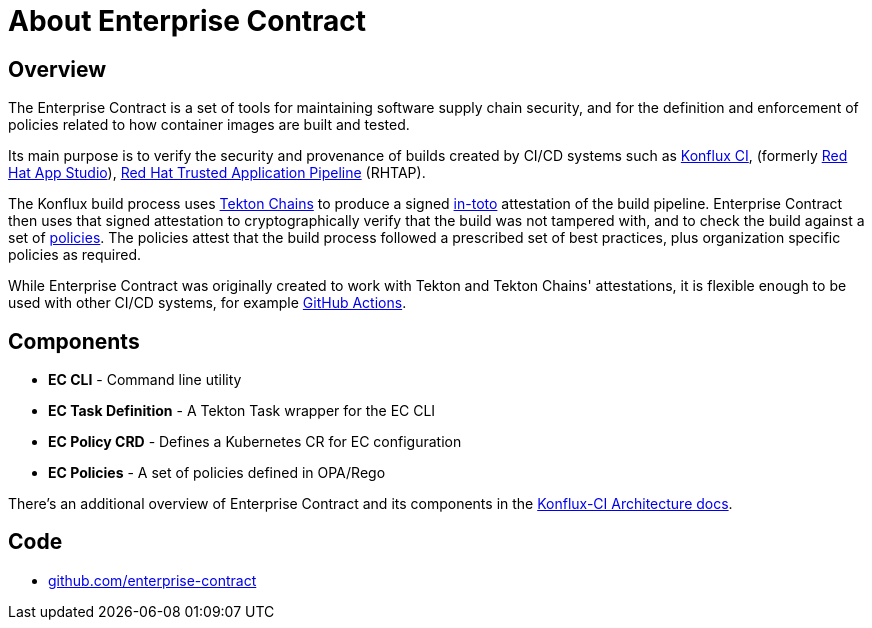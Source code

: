 = About Enterprise Contract

== Overview

The Enterprise Contract is a set of tools for maintaining software supply chain
security, and for the definition and enforcement of policies related to how
container images are built and tested.

Its main purpose is to verify the security and provenance of builds created by
CI/CD systems such as https://github.com/konflux-ci[Konflux CI], (formerly
https://github.com/redhat-appstudio/[Red Hat App Studio]),
https://red.ht/trusted[Red Hat Trusted Application Pipeline] (RHTAP).

The Konflux build process uses https://tekton.dev/docs/chains/[Tekton Chains]
to produce a signed https://in-toto.io/in-toto/[in-toto] attestation of the
build pipeline. Enterprise Contract then uses that signed attestation to
cryptographically verify that the build was not tampered with, and to check the
build against a set of xref:ec-policies:ROOT:index.adoc[policies]. The policies
attest that the build process followed a prescribed set of best practices, plus
organization specific policies as required.

While Enterprise Contract was originally created to work with Tekton and Tekton
Chains' attestations, it is flexible enough to be used with other CI/CD
systems, for example
https://github.com/enterprise-contract/action-validate-image[GitHub Actions].

== Components

- *EC CLI* - Command line utility
- *EC Task Definition* - A Tekton Task wrapper for the EC CLI
- *EC Policy CRD* - Defines a Kubernetes CR for EC configuration
- *EC Policies* - A set of policies defined in OPA/Rego

There's an additional overview of Enterprise Contract and its components in the
https://konflux-ci.dev/architecture/architecture/enterprise-contract.html[Konflux-CI
Architecture docs].

== Code

* https://github.com/enterprise-contract[github.com/enterprise-contract]
